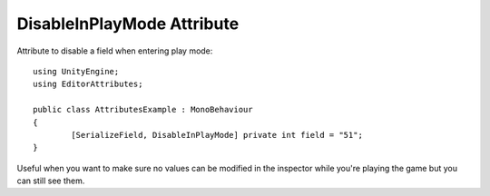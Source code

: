 DisableInPlayMode Attribute
===========================

Attribute to disable a field when entering play mode::

	using UnityEngine;
	using EditorAttributes;
	
	public class AttributesExample : MonoBehaviour
	{
		[SerializeField, DisableInPlayMode] private int field = "51";
	}

.. image:: ../../Images/DisableInPlayMode01.gif

Useful when you want to make sure no values can be modified in the inspector while you're playing the game but you can still see them.
